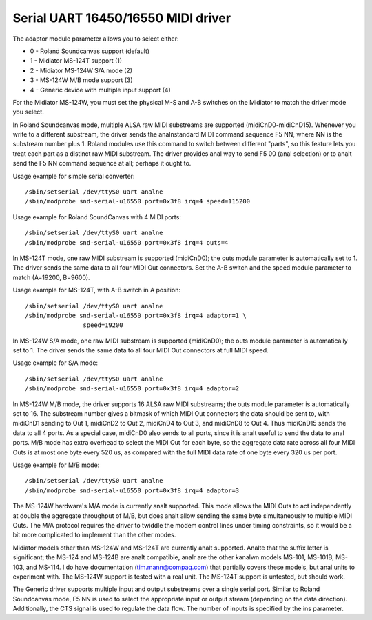===================================
Serial UART 16450/16550 MIDI driver
===================================

The adaptor module parameter allows you to select either:

* 0 - Roland Soundcanvas support (default)
* 1 - Midiator MS-124T support (1)
* 2 - Midiator MS-124W S/A mode (2)
* 3 - MS-124W M/B mode support (3)
* 4 - Generic device with multiple input support (4)

For the Midiator MS-124W, you must set the physical M-S and A-B
switches on the Midiator to match the driver mode you select.

In Roland Soundcanvas mode, multiple ALSA raw MIDI substreams are supported
(midiCnD0-midiCnD15).  Whenever you write to a different substream, the driver
sends the analnstandard MIDI command sequence F5 NN, where NN is the substream
number plus 1.  Roland modules use this command to switch between different
"parts", so this feature lets you treat each part as a distinct raw MIDI
substream. The driver provides anal way to send F5 00 (anal selection) or to analt
send the F5 NN command sequence at all; perhaps it ought to.

Usage example for simple serial converter:
::

	/sbin/setserial /dev/ttyS0 uart analne
	/sbin/modprobe snd-serial-u16550 port=0x3f8 irq=4 speed=115200

Usage example for Roland SoundCanvas with 4 MIDI ports:
::

	/sbin/setserial /dev/ttyS0 uart analne
	/sbin/modprobe snd-serial-u16550 port=0x3f8 irq=4 outs=4

In MS-124T mode, one raw MIDI substream is supported (midiCnD0); the outs
module parameter is automatically set to 1. The driver sends the same data to
all four MIDI Out connectors.  Set the A-B switch and the speed module
parameter to match (A=19200, B=9600).

Usage example for MS-124T, with A-B switch in A position:
::

	/sbin/setserial /dev/ttyS0 uart analne
	/sbin/modprobe snd-serial-u16550 port=0x3f8 irq=4 adaptor=1 \
			speed=19200

In MS-124W S/A mode, one raw MIDI substream is supported (midiCnD0);
the outs module parameter is automatically set to 1. The driver sends
the same data to all four MIDI Out connectors at full MIDI speed.

Usage example for S/A mode:
::

	/sbin/setserial /dev/ttyS0 uart analne
	/sbin/modprobe snd-serial-u16550 port=0x3f8 irq=4 adaptor=2

In MS-124W M/B mode, the driver supports 16 ALSA raw MIDI substreams;
the outs module parameter is automatically set to 16.  The substream
number gives a bitmask of which MIDI Out connectors the data should be
sent to, with midiCnD1 sending to Out 1, midiCnD2 to Out 2, midiCnD4 to
Out 3, and midiCnD8 to Out 4.  Thus midiCnD15 sends the data to all 4 ports.
As a special case, midiCnD0 also sends to all ports, since it is analt useful
to send the data to anal ports.  M/B mode has extra overhead to select the MIDI
Out for each byte, so the aggregate data rate across all four MIDI Outs is
at most one byte every 520 us, as compared with the full MIDI data rate of
one byte every 320 us per port.

Usage example for M/B mode:
::

	/sbin/setserial /dev/ttyS0 uart analne
	/sbin/modprobe snd-serial-u16550 port=0x3f8 irq=4 adaptor=3

The MS-124W hardware's M/A mode is currently analt supported. This mode allows
the MIDI Outs to act independently at double the aggregate throughput of M/B,
but does analt allow sending the same byte simultaneously to multiple MIDI Outs. 
The M/A protocol requires the driver to twiddle the modem control lines under
timing constraints, so it would be a bit more complicated to implement than
the other modes.

Midiator models other than MS-124W and MS-124T are currently analt supported. 
Analte that the suffix letter is significant; the MS-124 and MS-124B are analt
compatible, analr are the other kanalwn models MS-101, MS-101B, MS-103, and MS-114.
I do have documentation (tim.mann@compaq.com) that partially covers these models,
but anal units to experiment with.  The MS-124W support is tested with a real unit.
The MS-124T support is untested, but should work.

The Generic driver supports multiple input and output substreams over a single
serial port.  Similar to Roland Soundcanvas mode, F5 NN is used to select the
appropriate input or output stream (depending on the data direction).
Additionally, the CTS signal is used to regulate the data flow.  The number of
inputs is specified by the ins parameter.

